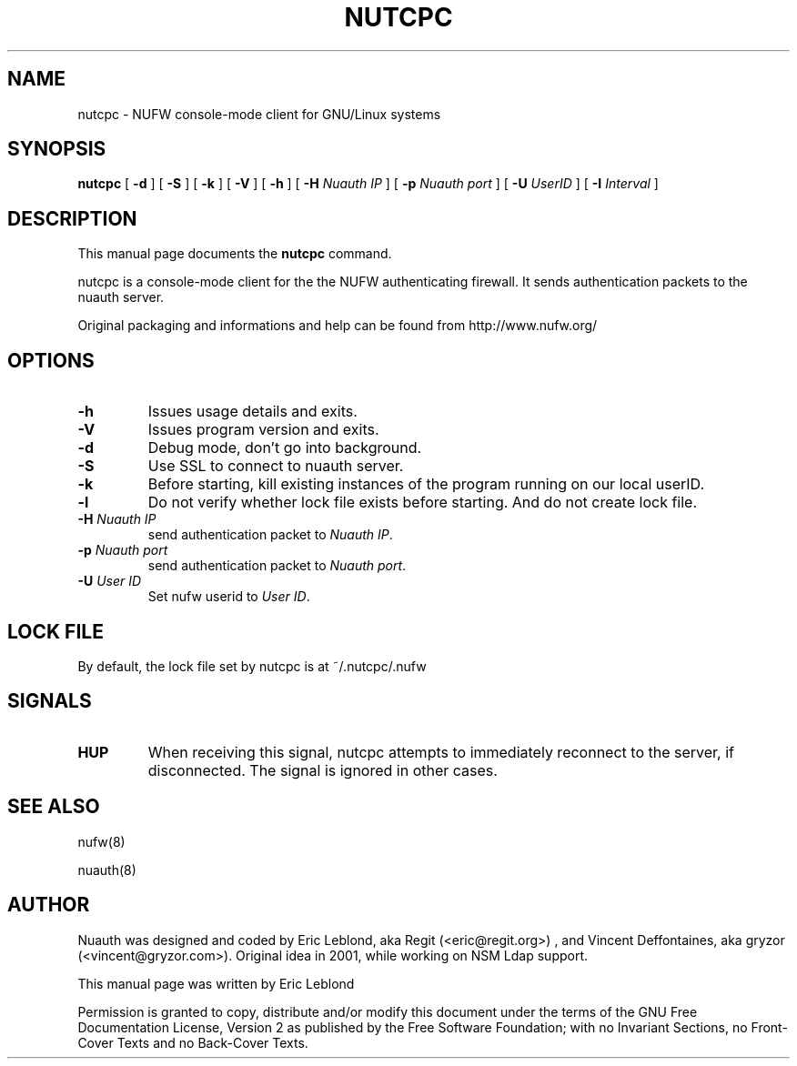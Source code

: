 .\" This manpage has been automatically generated by docbook2man 
.\" from a DocBook document.  This tool can be found at:
.\" <http://shell.ipoline.com/~elmert/comp/docbook2X/> 
.\" Please send any bug reports, improvements, comments, patches, 
.\" etc. to Steve Cheng <steve@ggi-project.org>.
.TH "NUTCPC" "1" "16 avril 2007" "" ""

.SH NAME
nutcpc \- NUFW console-mode client for GNU/Linux systems
.SH SYNOPSIS

\fBnutcpc\fR [ \fB-d \fR ] [ \fB-S \fR ] [ \fB-k \fR ] [ \fB-V \fR ] [ \fB-h \fR ] [ \fB-H \fINuauth IP\fB\fR ] [ \fB-p \fINuauth port \fB\fR ] [ \fB-U \fIUserID\fB\fR ] [ \fB-I \fIInterval\fB\fR ]

.SH "DESCRIPTION"
.PP
This manual page documents the
\fBnutcpc\fR command.
.PP
nutcpc is a console-mode client for the the NUFW authenticating firewall. It sends
authentication packets to the nuauth server.
.PP
Original packaging and informations and help can be found from http://www.nufw.org/
.SH "OPTIONS"
.TP
\fB-h \fR
Issues usage details and exits.
.TP
\fB-V \fR
Issues program version and exits.
.TP
\fB-d \fR
Debug mode, don't go into background.
.TP
\fB-S \fR
Use SSL to connect to nuauth server.
.TP
\fB-k \fR
Before starting, kill existing instances of the program running
on our local userID.
.TP
\fB-l \fR
Do not verify whether lock file exists before starting. And do
not create lock file.
.TP
\fB-H \fINuauth IP\fB \fR
send authentication packet  to \fINuauth IP\fR\&.
.TP
\fB-p \fINuauth port\fB \fR
send authentication packet  to \fINuauth port\fR\&.
.TP
\fB-U \fIUser ID\fB \fR
Set nufw userid to \fIUser ID\fR\&.
.SH "LOCK FILE"
.PP
By default, the lock file set by nutcpc is at ~/.nutcpc/.nufw
.SH "SIGNALS"
.TP
\fBHUP \fR
When receiving this signal, nutcpc attempts to immediately
reconnect to the server, if disconnected. The signal is ignored in
other cases.
.SH "SEE ALSO"
.PP
nufw(8)
.PP
nuauth(8)
.SH "AUTHOR"
.PP
Nuauth was designed and coded by Eric Leblond, aka Regit (<eric@regit.org>) , and Vincent
Deffontaines, aka gryzor (<vincent@gryzor.com>). Original idea in 2001, while working on NSM Ldap
support.
.PP
This manual page was written by Eric Leblond
.PP
Permission is
granted to copy, distribute and/or modify this document under
the terms of the GNU Free Documentation
License, Version 2 as published by the Free
Software Foundation; with no Invariant Sections, no Front-Cover
Texts and no Back-Cover Texts.
